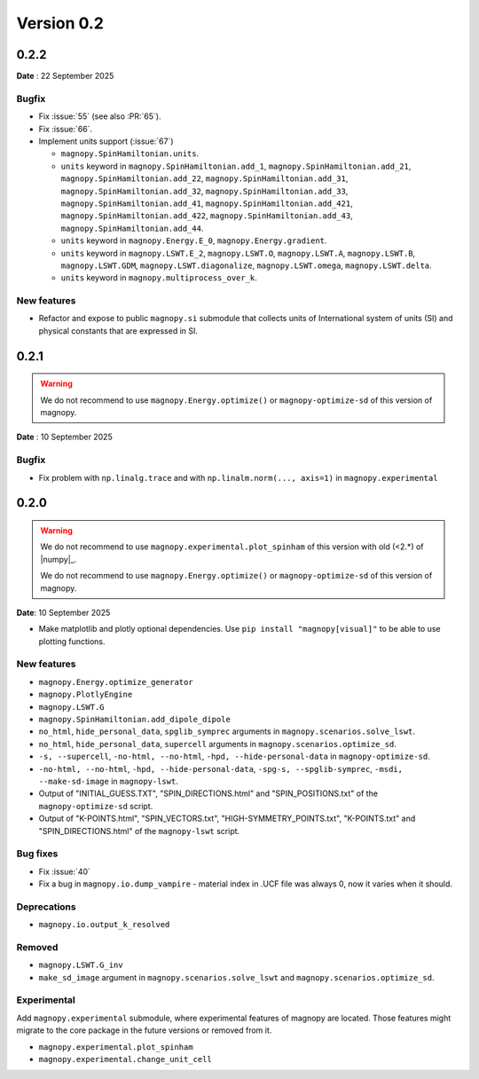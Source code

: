 .. _release-notes_0.2:

***********
Version 0.2
***********

0.2.2
=====

**Date** : 22 September 2025

Bugfix
------

* Fix :issue:`55` (see also :PR:`65`).
* Fix :issue:`66`.
* Implement units support (:issue:`67`)

  * ``magnopy.SpinHamiltonian.units``.
  * ``units`` keyword in ``magnopy.SpinHamiltonian.add_1``,
    ``magnopy.SpinHamiltonian.add_21``, ``magnopy.SpinHamiltonian.add_22``,
    ``magnopy.SpinHamiltonian.add_31``, ``magnopy.SpinHamiltonian.add_32``,
    ``magnopy.SpinHamiltonian.add_33``, ``magnopy.SpinHamiltonian.add_41``,
    ``magnopy.SpinHamiltonian.add_421``, ``magnopy.SpinHamiltonian.add_422``,
    ``magnopy.SpinHamiltonian.add_43``, ``magnopy.SpinHamiltonian.add_44``.
  * ``units`` keyword in ``magnopy.Energy.E_0``, ``magnopy.Energy.gradient``.
  * ``units`` keyword in ``magnopy.LSWT.E_2``, ``magnopy.LSWT.O``, ``magnopy.LSWT.A``,
    ``magnopy.LSWT.B``, ``magnopy.LSWT.GDM``, ``magnopy.LSWT.diagonalize``,
    ``magnopy.LSWT.omega``, ``magnopy.LSWT.delta``.
  * ``units`` keyword in ``magnopy.multiprocess_over_k``.

New features
------------

* Refactor and expose to public ``magnopy.si`` submodule that collects units of International
  system of units (SI) and physical constants that are expressed in SI.

0.2.1
=====
.. warning::

    We do not recommend to use ``magnopy.Energy.optimize()`` or ``magnopy-optimize-sd`` of
    this version of magnopy.

**Date** : 10 September 2025

Bugfix
------

* Fix problem with ``np.linalg.trace`` and with ``np.linalm.norm(..., axis=1)`` in
  ``magnopy.experimental``

0.2.0
=====

.. warning::

    We do not recommend to use ``magnopy.experimental.plot_spinham`` of this version with
    old (<2.*) of |numpy|_.

    We do not recommend to use ``magnopy.Energy.optimize()`` or ``magnopy-optimize-sd`` of
    this version of magnopy.

**Date**: 10 September 2025

*   Make matplotlib and plotly optional dependencies. Use ``pip install "magnopy[visual]"``
    to be able to use plotting functions.

New features
------------

* ``magnopy.Energy.optimize_generator``
* ``magnopy.PlotlyEngine``
* ``magnopy.LSWT.G``
* ``magnopy.SpinHamiltonian.add_dipole_dipole``
* ``no_html``, ``hide_personal_data``, ``spglib_symprec`` arguments in
  ``magnopy.scenarios.solve_lswt``.
* ``no_html``, ``hide_personal_data``, ``supercell`` arguments in
  ``magnopy.scenarios.optimize_sd``.
* ``-s, --supercell``, ``-no-html, --no-html``, ``-hpd, --hide-personal-data``
  in ``magnopy-optimize-sd``.
* ``-no-html, --no-html``, ``-hpd, --hide-personal-data``,
  ``-spg-s, --spglib-symprec``, ``-msdi, --make-sd-image`` in ``magnopy-lswt``.
* Output of "INITIAL_GUESS.TXT", "SPIN_DIRECTIONS.html" and "SPIN_POSITIONS.txt"
  of the ``magnopy-optimize-sd`` script.
* Output of "K-POINTS.html", "SPIN_VECTORS.txt", "HIGH-SYMMETRY_POINTS.txt", "K-POINTS.txt"
  and  "SPIN_DIRECTIONS.html" of the ``magnopy-lswt`` script.


Bug fixes
---------

* Fix :issue:`40`
* Fix a bug in ``magnopy.io.dump_vampire`` - material index in .UCF file was always 0,
  now it varies when it should.

Deprecations
------------

* ``magnopy.io.output_k_resolved``

Removed
-------

* ``magnopy.LSWT.G_inv``
* ``make_sd_image`` argument in ``magnopy.scenarios.solve_lswt`` and
  ``magnopy.scenarios.optimize_sd``.

Experimental
------------

Add ``magnopy.experimental`` submodule, where experimental features of magnopy are located.
Those features might migrate to the core package in the future versions or removed from it.

* ``magnopy.experimental.plot_spinham``
* ``magnopy.experimental.change_unit_cell``
